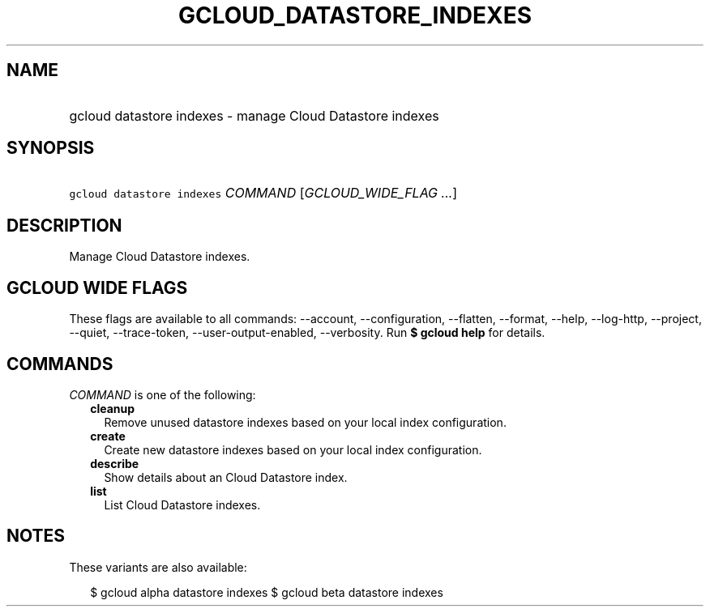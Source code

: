 
.TH "GCLOUD_DATASTORE_INDEXES" 1



.SH "NAME"
.HP
gcloud datastore indexes \- manage Cloud Datastore indexes



.SH "SYNOPSIS"
.HP
\f5gcloud datastore indexes\fR \fICOMMAND\fR [\fIGCLOUD_WIDE_FLAG\ ...\fR]



.SH "DESCRIPTION"

Manage Cloud Datastore indexes.



.SH "GCLOUD WIDE FLAGS"

These flags are available to all commands: \-\-account, \-\-configuration,
\-\-flatten, \-\-format, \-\-help, \-\-log\-http, \-\-project, \-\-quiet,
\-\-trace\-token, \-\-user\-output\-enabled, \-\-verbosity. Run \fB$ gcloud
help\fR for details.



.SH "COMMANDS"

\f5\fICOMMAND\fR\fR is one of the following:

.RS 2m
.TP 2m
\fBcleanup\fR
Remove unused datastore indexes based on your local index configuration.

.TP 2m
\fBcreate\fR
Create new datastore indexes based on your local index configuration.

.TP 2m
\fBdescribe\fR
Show details about an Cloud Datastore index.

.TP 2m
\fBlist\fR
List Cloud Datastore indexes.


.RE
.sp

.SH "NOTES"

These variants are also available:

.RS 2m
$ gcloud alpha datastore indexes
$ gcloud beta datastore indexes
.RE

